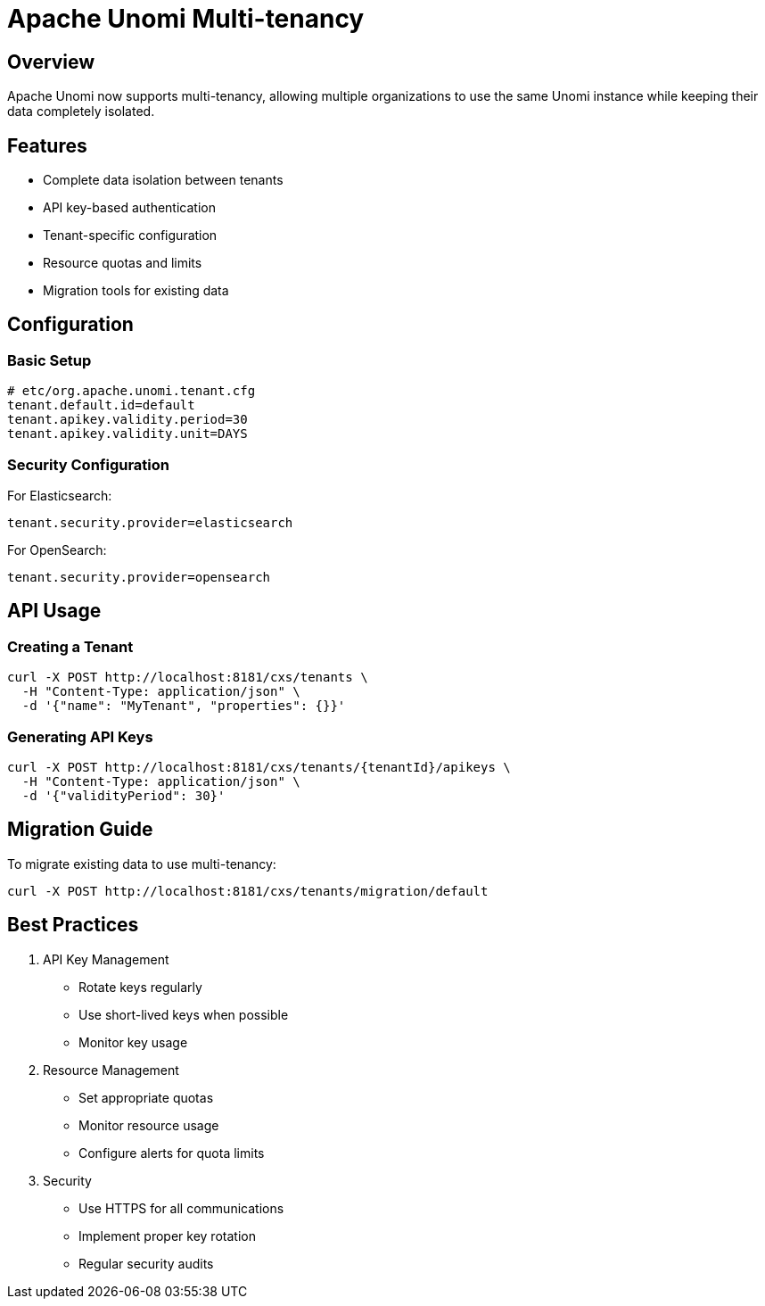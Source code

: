 //
// Licensed under the Apache License, Version 2.0 (the "License");
// you may not use this file except in compliance with the License.
// You may obtain a copy of the License at
//
//      http://www.apache.org/licenses/LICENSE-2.0
//
// Unless required by applicable law or agreed to in writing, software
// distributed under the License is distributed on an "AS IS" BASIS,
// WITHOUT WARRANTIES OR CONDITIONS OF ANY KIND, either express or implied.
// See the License for the specific language governing permissions and
// limitations under the License.
//

= Apache Unomi Multi-tenancy
:toc: macro
:toclevels: 3
:toc-title: Table of contents

== Overview

Apache Unomi now supports multi-tenancy, allowing multiple organizations to use the same Unomi instance while keeping their data completely isolated.

== Features

* Complete data isolation between tenants
* API key-based authentication
* Tenant-specific configuration
* Resource quotas and limits
* Migration tools for existing data

== Configuration

=== Basic Setup

[source,properties]
----
# etc/org.apache.unomi.tenant.cfg
tenant.default.id=default
tenant.apikey.validity.period=30
tenant.apikey.validity.unit=DAYS
----

=== Security Configuration

For Elasticsearch:
[source,properties]
----
tenant.security.provider=elasticsearch
----

For OpenSearch:
[source,properties]
----
tenant.security.provider=opensearch
----

== API Usage

=== Creating a Tenant

[source,bash]
----
curl -X POST http://localhost:8181/cxs/tenants \
  -H "Content-Type: application/json" \
  -d '{"name": "MyTenant", "properties": {}}'
----

=== Generating API Keys

[source,bash]
----
curl -X POST http://localhost:8181/cxs/tenants/{tenantId}/apikeys \
  -H "Content-Type: application/json" \
  -d '{"validityPeriod": 30}'
----

== Migration Guide

To migrate existing data to use multi-tenancy:

[source,bash]
----
curl -X POST http://localhost:8181/cxs/tenants/migration/default
----

== Best Practices

1. API Key Management
* Rotate keys regularly
* Use short-lived keys when possible
* Monitor key usage

2. Resource Management
* Set appropriate quotas
* Monitor resource usage
* Configure alerts for quota limits

3. Security
* Use HTTPS for all communications
* Implement proper key rotation
* Regular security audits
